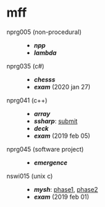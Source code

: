 * mff

- nprg005 (non-procedural) ::
  - *[[npp][npp]]*
  - *[[lambda][lambda]]*

- nprg035 (c#) ::
  - *[[chesss][chesss]]*
  - *[[_exam_nprg035][exam]]* (2020 jan 27)

- nprg041 (c++) ::
  - *[[array][array]]*
  - *[[ssharp][ssharp]]*: [[https://github.com/agarick/mff/tree/nprg041_ssharp_submit/ssharp][submit]]
  - *[[deck][deck]]*
  - *[[_exam_nprg041][exam]]* (2019 feb 05)

- nprg045 (software project) ::
  - *[[emergence][emergence]]*

- nswi015 (unix c) ::
  - *[[mysh][mysh]]*: [[https://github.com/agarick/mff/tree/nswi015_mysh_phase1/mysh][phase1]], [[https://github.com/agarick/mff/tree/nswi015_mysh_phase2/mysh][phase2]]
  - *[[_exam_nswi015][exam]]* (2019 feb 01)
